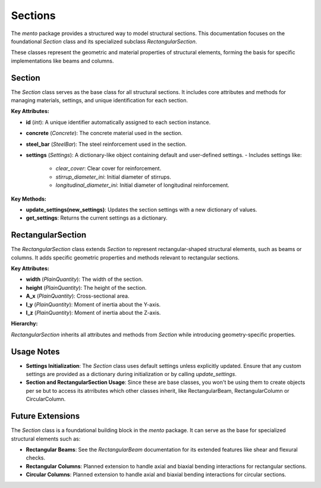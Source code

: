 Sections
==============================

The `mento` package provides a structured way to model structural sections. This documentation focuses on
the foundational `Section` class and its specialized subclass `RectangularSection`.

These classes represent the geometric and material properties of structural elements, forming the basis
for specific implementations like beams and columns.

Section
-------

The `Section` class serves as the base class for all structural sections. It includes core attributes
and methods for managing materials, settings, and unique identification for each section.

**Key Attributes:**

- **id** (*int*): A unique identifier automatically assigned to each section instance.
- **concrete** (*Concrete*): The concrete material used in the section.
- **steel_bar** (*SteelBar*): The steel reinforcement used in the section.
- **settings** (*Settings*): A dictionary-like object containing default and user-defined settings.
  - Includes settings like:
    - `clear_cover`: Clear cover for reinforcement.
    - `stirrup_diameter_ini`: Initial diameter of stirrups.
    - `longitudinal_diameter_ini`: Initial diameter of longitudinal reinforcement.

**Key Methods:**

- **update_settings(new_settings)**: Updates the section settings with a new dictionary of values.
- **get_settings**: Returns the current settings as a dictionary.

RectangularSection
------------------

The `RectangularSection` class extends `Section` to represent rectangular-shaped structural elements, such
as beams or columns. It adds specific geometric properties and methods relevant to rectangular sections.

**Key Attributes:**

- **width** (*PlainQuantity*): The width of the section.
- **height** (*PlainQuantity*): The height of the section.
- **A_x** (*PlainQuantity*): Cross-sectional area.
- **I_y** (*PlainQuantity*): Moment of inertia about the Y-axis.
- **I_z** (*PlainQuantity*): Moment of inertia about the Z-axis.

**Hierarchy:**

`RectangularSection` inherits all attributes and methods from `Section` while introducing geometry-specific properties.

Usage Notes
-----------

- **Settings Initialization**: 
  The `Section` class uses default settings unless explicitly updated. Ensure that any custom settings are 
  provided as a dictionary during initialization or by calling `update_settings`.
- **Section and RectangularSection Usage**:
  Since these are base classes, you won't be using them to create objects per se but to access its atrributes
  which other classes inherit, like RectangularBeam, RectangularColumn or CircularColumn.


Future Extensions
-----------------

The `Section` class is a foundational building block in the `mento` package. It can serve as the base for specialized structural elements such as:

- **Rectangular Beams**: See the `RectangularBeam` documentation for its extended features like shear and flexural checks.
- **Rectangular Columns**: Planned extension to handle axial and biaxial bending interactions for rectangular sections.
- **Circular Columns**: Planned extension to handle axial and biaxial bending interactions for circular sections.
